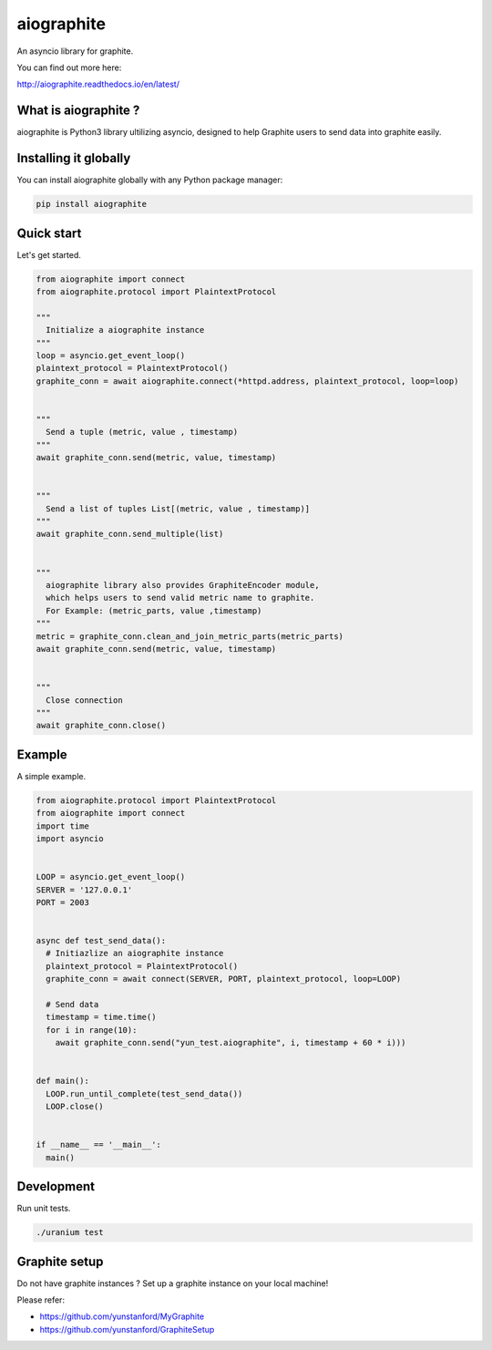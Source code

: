 aiographite
===========

.. image:: https://travis-ci.org/zillow/aiographite.svg?branch=master
    :alt: build status
    :target: https://travis-ci.org/zillow/aiographite

.. image:: https://coveralls.io/repos/github/zillow/aiographite/badge.svg?branch=master
    :alt: coverage status
    :target: https://coveralls.io/github/zillow/aiographite?branch=master


An asyncio library for graphite.

You can find out more here:

http://aiographite.readthedocs.io/en/latest/


---------------------
What is aiographite ?
---------------------

aiographite is Python3 library ultilizing asyncio, designed
to help Graphite users to send data into graphite easily.


----------------------
Installing it globally
----------------------

You can install aiographite globally with any Python package manager:

.. code::

    pip install aiographite


----------------------
Quick start
----------------------

Let's get started.

.. code::

    from aiographite import connect
    from aiographite.protocol import PlaintextProtocol

    """
      Initialize a aiographite instance
    """
    loop = asyncio.get_event_loop()
    plaintext_protocol = PlaintextProtocol()
    graphite_conn = await aiographite.connect(*httpd.address, plaintext_protocol, loop=loop)


    """
      Send a tuple (metric, value , timestamp)
    """
    await graphite_conn.send(metric, value, timestamp)


    """
      Send a list of tuples List[(metric, value , timestamp)]
    """
    await graphite_conn.send_multiple(list)


    """
      aiographite library also provides GraphiteEncoder module,
      which helps users to send valid metric name to graphite.
      For Example: (metric_parts, value ,timestamp)
    """
    metric = graphite_conn.clean_and_join_metric_parts(metric_parts)
    await graphite_conn.send(metric, value, timestamp)


    """
      Close connection
    """
    await graphite_conn.close()


----------------------
Example
----------------------

A simple example.

.. code::

    from aiographite.protocol import PlaintextProtocol
    from aiographite import connect
    import time
    import asyncio


    LOOP = asyncio.get_event_loop()
    SERVER = '127.0.0.1'
    PORT = 2003


    async def test_send_data():
      # Initiazlize an aiographite instance
      plaintext_protocol = PlaintextProtocol()
      graphite_conn = await connect(SERVER, PORT, plaintext_protocol, loop=LOOP)

      # Send data
      timestamp = time.time()
      for i in range(10):
        await graphite_conn.send("yun_test.aiographite", i, timestamp + 60 * i)))


    def main():
      LOOP.run_until_complete(test_send_data())
      LOOP.close()


    if __name__ == '__main__':
      main()


----------------------
Development
----------------------

Run unit tests.

.. code::

    ./uranium test


----------------------
Graphite setup
----------------------

Do not have graphite instances ? Set up a graphite instance on your local machine!

Please refer:

* https://github.com/yunstanford/MyGraphite
* https://github.com/yunstanford/GraphiteSetup


